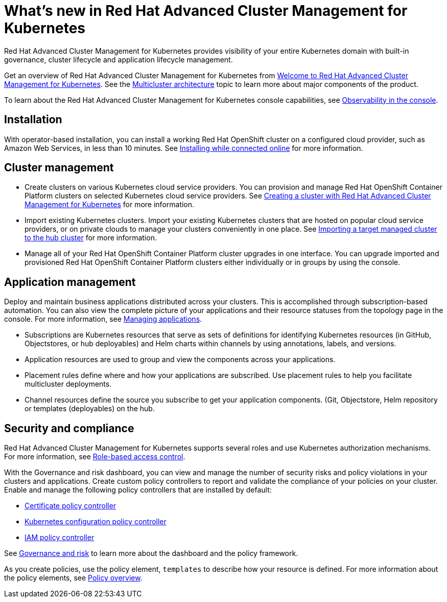 [#whats-new-in-red-hat-advanced-cluster-management-for-kubernetes]
= What's new in Red Hat Advanced Cluster Management for Kubernetes

Red Hat Advanced Cluster Management for Kubernetes provides visibility of your entire Kubernetes domain with built-in governance, cluster lifecycle and application lifecycle management.

Get an overview of Red Hat Advanced Cluster Management for Kubernetes from link:../about/welcome.adoc[Welcome to Red Hat Advanced Cluster Management for Kubernetes].
See the link:../about/architecture.adoc[Multicluster architecture] topic to learn more about major components of the product.

To learn about the Red Hat Advanced Cluster Management for Kubernetes console capabilities, see link:../console/console.adoc[Observability in the console].

[#installation]
== Installation

With operator-based installation, you can install a working Red Hat OpenShift cluster on a configured cloud provider, such as Amazon Web Services, in less than 10 minutes.
See link:../install/install_connected.adoc[Installing while connected online] for more information.

[#cluster-management]
== Cluster management

* Create clusters on various Kubernetes cloud service providers.
You can provision and manage Red Hat OpenShift Container Platform clusters on selected Kubernetes cloud service providers.
See link:../manage_cluster/create.adoc[Creating a cluster with Red Hat Advanced Cluster Management for Kubernetes] for more information.
* Import existing Kubernetes clusters.
Import your existing Kubernetes clusters that are hosted on popular cloud service providers, or on private clouds to manage your clusters conveniently in one place.
See link:../manage_cluster/import.adoc[Importing a target managed cluster to the hub cluster] for more information.
* Manage all of your Red Hat OpenShift Container Platform cluster upgrades in one interface.
You can upgrade imported and provisioned Red Hat OpenShift Container Platform clusters either individually or in groups by using the console.

[#application-management]
== Application management

Deploy and maintain business applications distributed across your clusters.
This is accomplished through subscription-based automation.
You can also view the complete picture of your applications and their resource statuses from the topology page in the console.
For more information, see link:../manage_applications/app_management_overview.adoc[Managing applications].

* Subscriptions are Kubernetes resources that serve as sets of definitions for identifying Kubernetes resources (in GitHub, Objectstores, or hub deployables) and Helm charts within channels by using annotations, labels, and versions.
* Application resources are used to group and view the components across your applications.
* Placement rules define where and how your applications are subscribed.
Use placement rules to help you facilitate multicluster deployments.
* Channel resources define the source you subscribe to get your application components. (Git, Objectstore, Helm repository or templates (deployables) on the hub.

[#security-and-compliance]
== Security and compliance

Red Hat Advanced Cluster Management for Kubernetes supports several roles and use Kubernetes authorization mechanisms. For more information, see link:../security/rbac.adoc[Role-based access control]. 
// this file is being created in an active pr

With the Governance and risk dashboard, you can view and manage the number of security risks and policy violations in your clusters and applications.
Create custom policy controllers to report and validate the compliance of your policies on your cluster.
Enable and manage the following policy controllers that are installed by default:

* link:../security/cert_policy_ctrl.adoc[Certificate policy controller]
* link:../security/config_policy_ctrl.adoc[Kubernetes configuration policy controller]
* link:../security/iam_policy_ctrl.adoc[IAM policy controller]

See link:../security/grc_intro.adoc[Governance and risk] to learn more about the dashboard and the policy framework.

As you create policies, use the policy element, `templates` to describe how your resource is defined.
For more information about the policy elements, see link:../security/manage_policy_overview.adoc[Policy overview].
